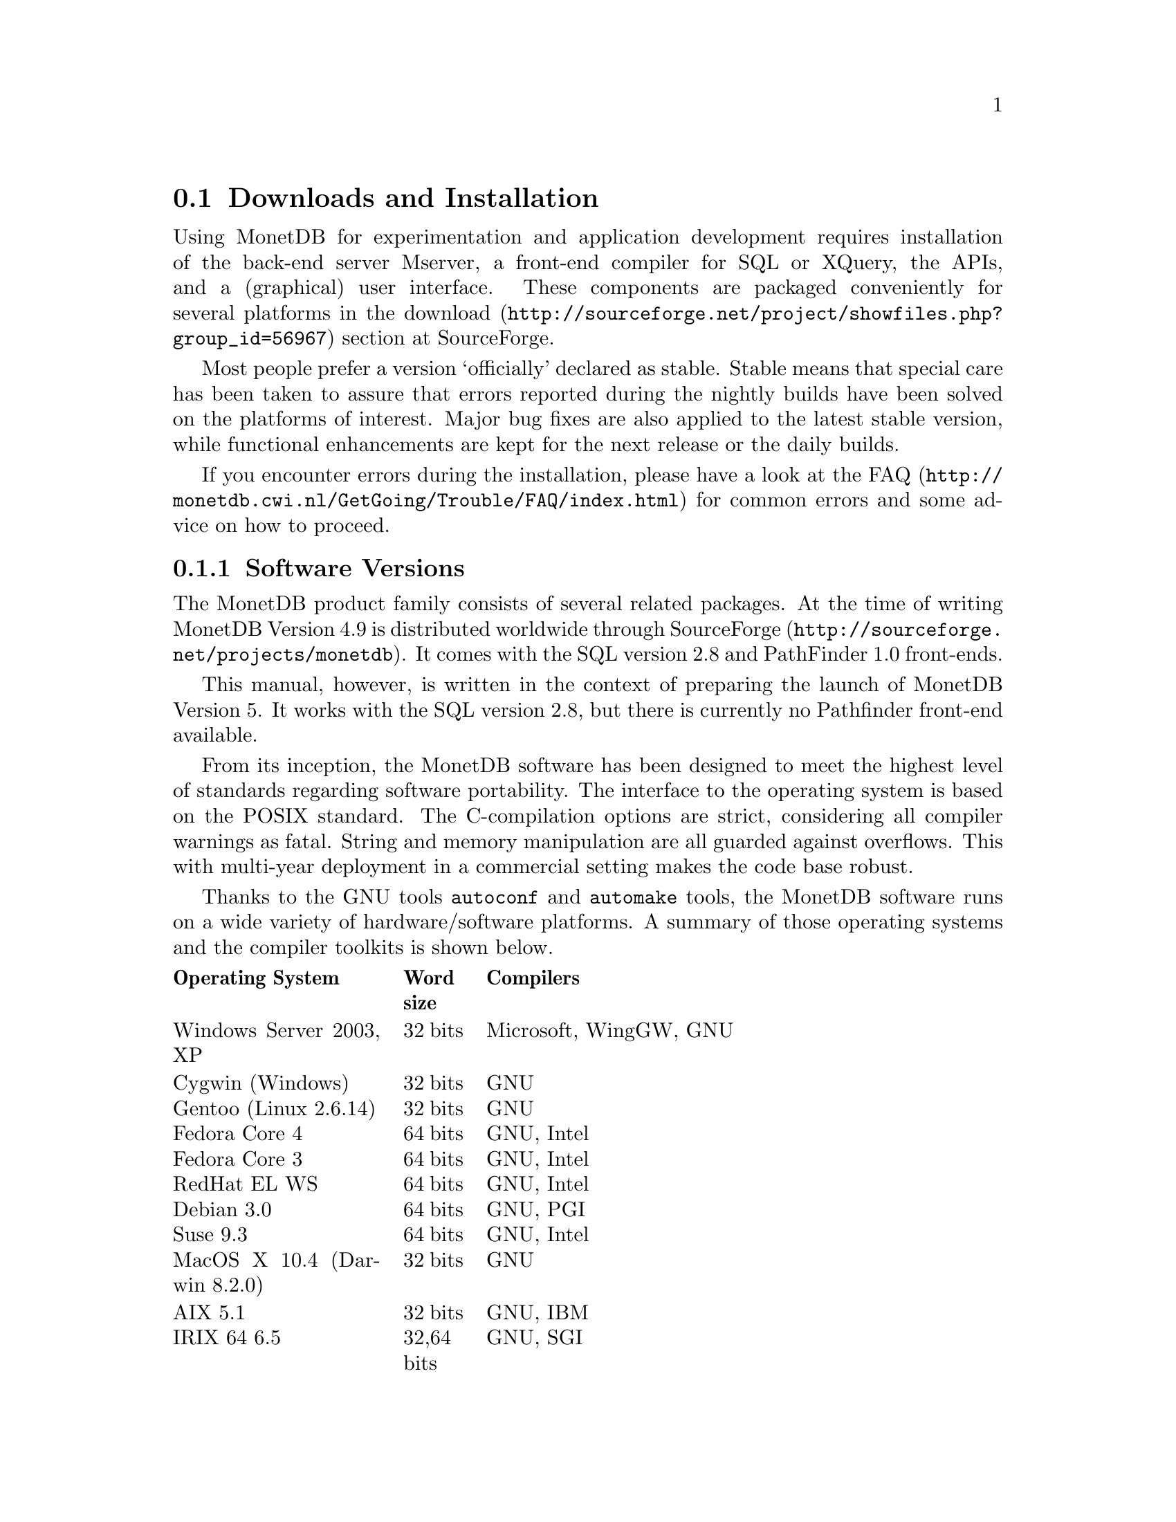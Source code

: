 @section Downloads and Installation

Using MonetDB for experimentation and application development
requires installation of the back-end server Mserver, a front-end compiler for 
SQL or XQuery, the APIs, and a (graphical) user interface.
These components are packaged conveniently for several platforms in
the @url{http://sourceforge.net/project/showfiles.php?group_id=56967,download} section at SourceForge.

Most people prefer a version `officially' declared as stable. Stable
means that special care has been taken to assure that errors reported
during the nightly builds have been solved on the platforms of interest.
Major bug fixes are also applied to the latest stable version, while functional
enhancements are kept for the next release or the daily builds.

If you encounter errors during the installation, please have a look at the
@url{http://monetdb.cwi.nl/GetGoing/Trouble/FAQ/index.html,FAQ}
for common errors and some advice on how to proceed.

@menu
* Software Versions ::
* Standard Distribution::
* Source Development Distribution::
* Start and Stop the Server::
@end menu
@node Software Versions, Standard Distribution, Download and Installation, General Introduction
@subsection Software Versions
The MonetDB product family consists of several related packages.
At the time of writing MonetDB Version 4.9 is distributed worldwide
through @url{http://sourceforge.net/projects/monetdb,SourceForge}.
It comes with the SQL version 2.8 and PathFinder 1.0 front-ends.

This manual, however, is written in the context of preparing the
launch of MonetDB Version 5. It works with the SQL version 2.8, but
there is currently no Pathfinder front-end available.

@c software portability issues
From its inception, the MonetDB software has been designed to
meet the highest level of standards regarding software portability.
The interface to the operating system is based on the POSIX standard.
The C-compilation options are strict, considering all compiler warnings as
fatal. String and memory manipulation are all guarded against
overflows. This with multi-year deployment
in a commercial setting makes the code base robust.

@c what are the platforms supported
Thanks to the GNU tools @code{autoconf}  and @code{automake} tools,
the MonetDB software runs on a wide variety of hardware/software platforms.  
A summary of those operating systems and the compiler toolkits is shown below.

@multitable @columnfractions 0.25 0.1 0.7
@headitem Operating System @tab Word size @tab Compilers
@item Windows Server 2003, XP @tab 32 bits @tab Microsoft, WingGW, GNU
@item Cygwin (Windows) @tab 32 bits @tab GNU
@item Gentoo (Linux 2.6.14) @tab 32 bits @tab GNU
@item Fedora Core  4 @tab 64 bits @tab GNU, Intel
@item Fedora Core 3 @tab 64 bits @tab GNU, Intel
@item RedHat EL WS @tab 64 bits @tab GNU, Intel
@item Debian 3.0 @tab 64 bits @tab GNU, PGI
@item Suse 9.3 @tab 64 bits @tab GNU, Intel
@item MacOS X 10.4 (Darwin 8.2.0) @tab 32 bits @tab GNU
@item AIX 5.1 @tab 32 bits @tab GNU, IBM
@item IRIX 64 6.5 @tab 32,64 bits @tab GNU, SGI
@item Solaris 8 (SunOS 5.8) @tab 32,64 bits @tab GNU, Sun
@item OpenZaurus @tab 32 bits @tab GNU (cross)
@item Gumstix @tab 32 bits @tab GNU (cross)
@item LinkStation @tab 32 bits @tab GNU (cross)
@end multitable

The MonetDB development team uses most of these platforms to perform
automated nightly regression testing. For more details
see pxref(The Test Web).

@node Standard Distribution, Source Development Distribution, Software Versions, Download and Installation
@subsection Standard Distribution

The standard distribution is meant for users primarilly interesting
in building SQL or XQuery applications. They should obtain the
pre-packaged binary distribution from
the @url{http://sourceforge.net/project/showfiles.php?group_id=56967,download} section at SourceForge.
The system can be installed in a private directory for experimentation.

For SQL you have the option to use MonetDB 4.9 or MonetDB 5.0.
For XQuery there is only a version available for MonetDB 4.9.

The choice between version 4.9 and 5.0 should be planned carefully.
Both engines provide the same SQL functionality, but differ greatly
under the hood. Version 4.9 is based on the MIL scripting language,
which is known to be slow, and provides limited support for
program development (e.g. a debugger). The MIL language becomes
depreciated as soon as the XQuery compiler has been ported.
Contrary, version 5.0 provides an assembler like scripting language,
geared at supporting front-end apllication code generation. It is not
a language for programmers to write their applications.
This simplicity greatly enhances the parsing and interpretation
performance. Especially, small SQL queries may run more than twice as fast.
For more details see @ref{Design considerations}

The MonetDB code base evolves quickly, with daily builds available for
users preferring living at the edge. Application developers, however,
may tune into the @url{XYZ,MonetDB user channel} to be warned when a major
release has become available, or when detected errors require a patch.

Before you embark upon application development, take the quick tour from
the tutorial section. It illustrates a small, but concrete application
scenario geared at querying a historical database with trading trips of the
world-famous East-Indian Trading Corp (1602-1795).
@c package integrity
@c installation layout

